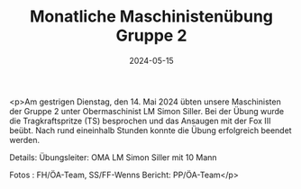 #+TITLE: Monatliche Maschinistenübung Gruppe 2
#+DATE: 2024-05-15
#+FACEBOOK_URL: https://facebook.com/ffwenns/posts/819846040177850

<p>Am gestrigen Dienstag, den 14. Mai 2024 übten unsere Maschinisten der Gruppe 2 unter Obermaschinist LM Simon Siller. Bei der Übung wurde die Tragkraftspritze (TS) besprochen und das Ansaugen mit der Fox III beübt. Nach rund eineinhalb Stunden konnte die Übung erfolgreich beendet werden.

Details:
Übungsleiter: OMA LM Simon Siller mit 10 Mann

Fotos : FH/ÖA-Team, SS/FF-Wenns
Bericht: PP/ÖA-Team</p>
